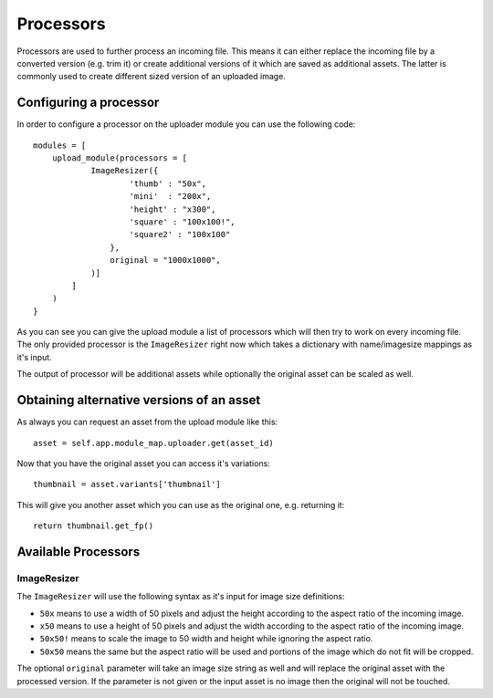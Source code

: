 ==========
Processors
==========

Processors are used to further process an incoming file. This means it can
either replace the incoming file by a converted version (e.g. trim it) or
create additional versions of it which are saved as additional assets. The
latter is commonly used to create different sized version of an uploaded image.

Configuring a processor
=======================

In order to configure a processor on the uploader module you can use the following code::   

    modules = [
        upload_module(processors = [
                ImageResizer({
                        'thumb' : "50x",
                        'mini'  : "200x",
                        'height' : "x300",
                        'square' : "100x100!",
                        'square2' : "100x100"
                    },
                    original = "1000x1000",
                )]
            ]
        )
    }

As you can see you can give the upload module a list of processors which will then try to work on every
incoming file. The only provided processor is the ``ImageResizer`` right now which takes a dictionary
with name/imagesize mappings as it's input. 

The output of processor will be additional assets while optionally the original asset can be scaled as well.

Obtaining alternative versions of an asset
==========================================

As always you can request an asset from the upload module like this::

    asset = self.app.module_map.uploader.get(asset_id)

Now that you have the original asset you can access it's variations::

    thumbnail = asset.variants['thumbnail']

This will give you another asset which you can use as the original one, e.g. returning it::

    return thumbnail.get_fp()


Available Processors
====================

ImageResizer
------------

The ``ImageResizer`` will use the following syntax as it's input for image size definitions:

* ``50x`` means to use a width of 50 pixels and adjust the height according to the aspect ratio of the incoming image.
* ``x50`` means to use a height of 50 pixels and adjust the width according to the aspect ratio of the incoming image.
* ``50x50!`` means to scale the image to 50 width and height while ignoring the aspect ratio.
* ``50x50`` means the same but the aspect ratio will be used and portions of the image which do not fit will be cropped.

The optional ``original`` parameter will take an image size string as well and will replace the original asset with the 
processed version. If the parameter is not given or the input asset is no image then the original will not be touched.

